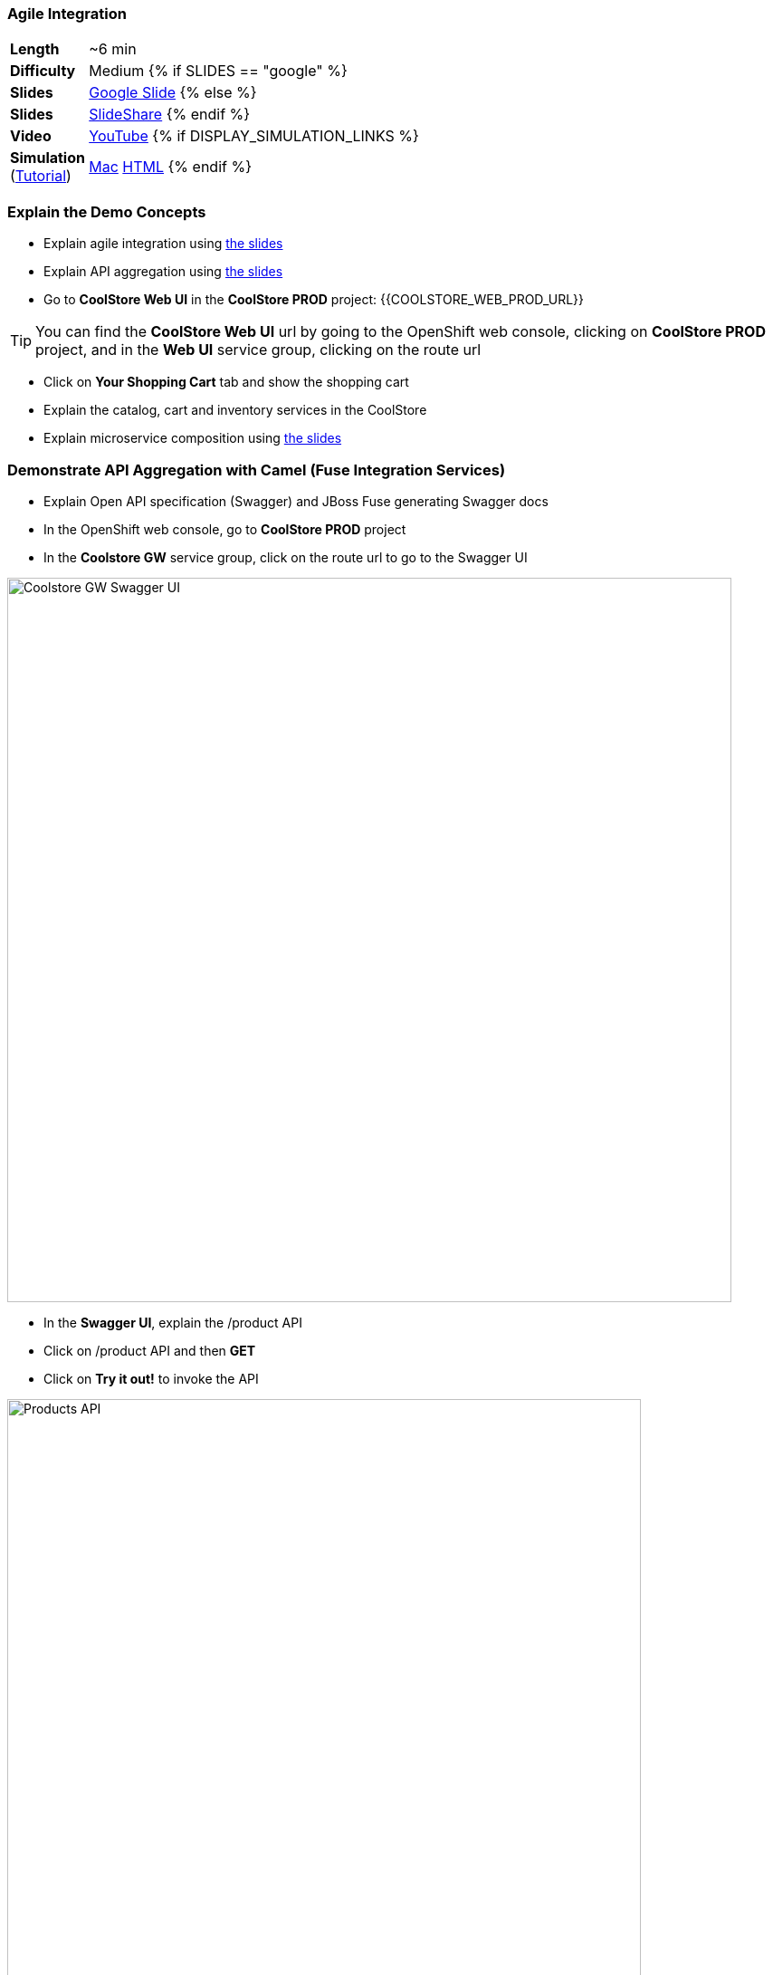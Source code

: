 ### Agile Integration

[cols="1d,7v", width="80%"]
|===
|*Length*|~6 min
|*Difficulty*|Medium
{% if SLIDES == "google" %}
|*Slides*|https://docs.google.com/presentation/d/1bt4k9yB0wDOj0d5WzDCWqftPxIizQ7f5S15LysEGFyQ/edit#slide=id.g1b64d8284a_0_5[Google Slide]
{% else %}
|*Slides*|https://www.slideshare.net/secret/1e8Yow4e35IA8w/14[SlideShare]
{% endif %}
|*Video*|https://www.youtube.com/watch?v=qEkUTSgiBDE&list=PLk57upl23Db1fYboes5JowhAtEB3EWxEP&index=2[YouTube]
{% if DISPLAY_SIMULATION_LINKS %}
|*Simulation*  
(https://drive.google.com/open?id=0B630TpgzAhO_eERmS2lJcDM2OVU[Tutorial]) |https://drive.google.com/open?id=0B630TpgzAhO_cFBpTU4wNjVQcGM[Mac]  
https://drive.google.com/open?id=0B630TpgzAhO_dXVMSVNIVWpvSkk[HTML]
{% endif %}
|===

### Explain the Demo Concepts
* Explain agile integration using 
https://docs.google.com/presentation/d/1bt4k9yB0wDOj0d5WzDCWqftPxIizQ7f5S15LysEGFyQ/edit#slide=id.g20c196b2f1_0_0[the slides]

* Explain API aggregation using 
https://docs.google.com/presentation/d/1bt4k9yB0wDOj0d5WzDCWqftPxIizQ7f5S15LysEGFyQ/edit#slide=id.g20ea0141cf_0_114[the slides]

* Go to *CoolStore Web UI* in the *CoolStore PROD* project: {{COOLSTORE_WEB_PROD_URL}}

====
TIP: You can find the *CoolStore Web UI* url by going to the OpenShift web console,
clicking on *CoolStore PROD* project, and in the *Web UI* service group, clicking on the route url
====

* Click on *Your Shopping Cart* tab and show the shopping cart
* Explain the catalog, cart and inventory services in the CoolStore
* Explain microservice composition using https://docs.google.com/presentation/d/1bt4k9yB0wDOj0d5WzDCWqftPxIizQ7f5S15LysEGFyQ/edit#slide=id.g20e9165f6c_3_62[the slides]

### Demonstrate API Aggregation with Camel (Fuse Integration Services)

* Explain Open API specification (Swagger) and JBoss Fuse generating Swagger docs
* In the OpenShift web console, go to *CoolStore PROD* project
* In the *Coolstore GW* service group, click on the route url to go to the Swagger UI

image::msa-int-swagger-ui.png[Coolstore GW Swagger UI,width=800,align=center]

* In the *Swagger UI*, explain the +/product+ API
* Click on +/product+ API and then *GET*
* Click on *Try it out!* to invoke the API

image::msa-int-swagger-api.png[Products API,width=700,align=center]

* Point out the returned product list under *Response Body*

* Explain creating integrations with JBoss Fuse and Sprint Boot using https://docs.google.com/presentation/d/1bt4k9yB0wDOj0d5WzDCWqftPxIizQ7f5S15LysEGFyQ/edit#slide=id.g20ea0141cf_0_5[the slides]

* Go to OpenShift web console
* Click on *CoolStore GW* pod circle and then *coolstore-gw-xxxxx*
* Click on *Logs* tab
* Point out that the *CoolStore GW* is an Spring Boot application

image::msa-int-springboot-logs.png[Spring Boot,width=920,align=center]

* Click on *Details* tab
* Click on *Open Java Console*

image::msa-int-java-console.png[Java Console,width=920,align=center]

* Explain the list of routes briefly in the left sidebar
* Click on *Route Diagram* tab
* Explain the routes briefly and point out the route structures and message counts

image::msa-int-camel-routes.png[Camel Routes,width=920,align=center]
